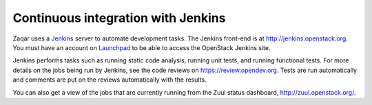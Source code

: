 ..
      Licensed under the Apache License, Version 2.0 (the "License"); you may
      not use this file except in compliance with the License. You may obtain
      a copy of the License at

          http://www.apache.org/licenses/LICENSE-2.0

      Unless required by applicable law or agreed to in writing, software
      distributed under the License is distributed on an "AS IS" BASIS, WITHOUT
      WARRANTIES OR CONDITIONS OF ANY KIND, either express or implied. See the
      License for the specific language governing permissions and limitations
      under the License.

===================================
Continuous integration with Jenkins
===================================

Zaqar uses a `Jenkins`_ server to automate development tasks. The Jenkins
front-end is at http://jenkins.openstack.org. You must have an account on
`Launchpad`_ to be able to access the OpenStack Jenkins site.

Jenkins performs tasks such as running static code analysis, running unit
tests, and running functional tests.  For more details on the jobs being run by
Jenkins, see the code reviews on https://review.opendev.org. Tests are run
automatically and comments are put on the reviews automatically with the
results.

You can also get a view of the jobs that are currently running from the Zuul
status dashboard, http://zuul.openstack.org/.

.. _Jenkins: http://jenkins-ci.org
.. _Launchpad: http://launchpad.net
